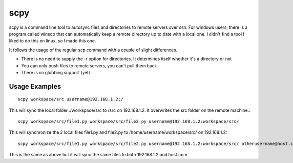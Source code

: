 ============
    scpy
============

scpy is a command line tool to autosync files and directories to remote servers over ssh. For windows users, there is a program called winscp that can automatically keep a remote directory up to date with a local one. I didn't find a tool I liked to do this on linux, so I made this one.

It follows the usage of the regular scp command with a couple of slight differences.

* There is no need to supply the -r option for directories. It determines itself whether it's a directory or not

* You can only push files to remote servers, you can't pull them back

* There is no globbing support (yet)


Usage Examples
==============
::

    scpy workspace/src username@192.168.1.2:/

This will sync the local folder ./workspace/src to /src on 192.168.1.2. It overwrites the src folder on the remote machine.::

    scpy workspace/src/file1.py workspace/src/file2.py username@192.168.1.2:workspace/src/

This will synchronize the 2 local files file1.py and file2.py to /home/username/workspace/src/ on 192.168.1.2::

    scpy workspace/src/file1.py workspace/src/file2.py username@192.168.1.2:workspace/src/ otherusername@host.com:/opt/

This is the same as above but it will sync the same files to both 192.168.1.2 and host.com